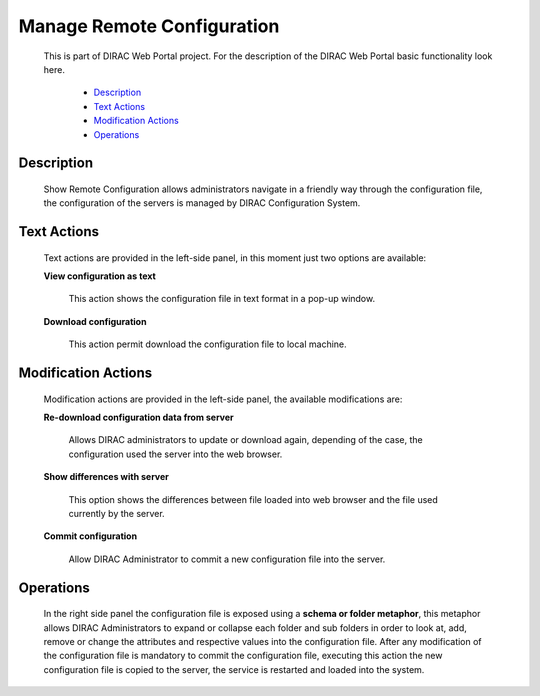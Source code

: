 ======================================
Manage Remote Configuration
======================================

  This is part of DIRAC Web Portal project. For the description of the DIRAC Web Portal basic functionality look here.


    - `Description`_
    - `Text Actions`_
    - `Modification Actions`_
    - `Operations`_



Description
============

  Show Remote Configuration allows administrators navigate in a friendly way through the configuration file, the configuration of the servers is managed by DIRAC Configuration System.

Text Actions
============

  Text actions are provided in the left-side panel, in this moment just two options are available:

  **View configuration as text**

      This action shows the configuration file in text format in a pop-up window.

  **Download configuration**

      This action permit download the configuration file to local machine.

Modification Actions
=====================

  Modification actions are provided in the left-side panel, the available modifications are:

  **Re-download configuration data from server**

      Allows DIRAC administrators to update or download again, depending of the case, the configuration used the server into the web browser.

  **Show differences with server**

      This option shows the differences between file loaded into web browser and the file used currently by the server.

  **Commit configuration**

       Allow DIRAC Administrator to commit a new configuration file into the server.

Operations
==========

  In the right side panel the configuration file is exposed using a **schema or folder metaphor**, this metaphor allows DIRAC Administrators to expand or collapse each folder and sub folders in order to look at, add, remove or change the attributes and respective values into the configuration file. After any modification of the configuration file is mandatory to commit the configuration file, executing this action the new configuration file is copied to the server, the service is restarted and loaded into the system.

